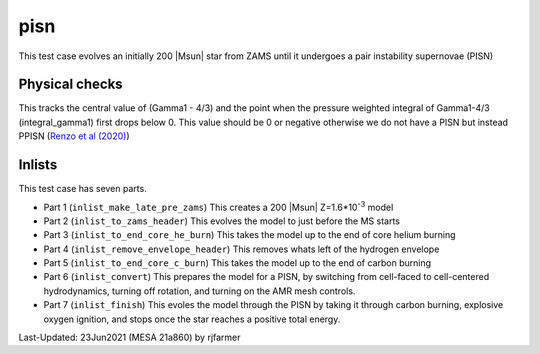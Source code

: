 .. _pisn:

****
pisn
****

This test case evolves an initially 200 |Msun| star from ZAMS until it undergoes a pair instability supernovae (PISN)


Physical checks
===============

This tracks the central value of (Gamma1 - 4/3) and the point when the pressure weighted integral of Gamma1-4/3 (integral_gamma1) first drops below 0.
This value should be 0 or negative otherwise we do not have a PISN but instead PPISN (`Renzo et al (2020) <https://ui.adsabs.harvard.edu/abs/2020A%26A...640A..56R/abstract>`__)



Inlists
=======


This test case has seven parts.

* Part 1 (``inlist_make_late_pre_zams``) This creates a 200 |Msun| Z=1.6*10\ :sup:`-3` model

* Part 2 (``inlist_to_zams_header``) This evolves the model to just before the MS starts

* Part 3 (``inlist_to_end_core_he_burn``) This takes the model up to the end of core helium burning

* Part 4 (``inlist_remove_envelope_header``) This removes whats left of the hydrogen envelope

* Part 5 (``inlist_to_end_core_c_burn``) This takes the model up to the end of carbon burning

* Part 6 (``inlist_convert``) This prepares the model for a PISN, by switching from cell-faced to cell-centered hydrodynamics, turning off rotation, and turning on the AMR mesh controls.

* Part 7 (``inlist_finish``) This evoles the model through the PISN by taking it through carbon burning, explosive oxygen ignition, and stops once the star reaches a positive total energy.



Last-Updated: 23Jun2021 (MESA 21a860) by rjfarmer

